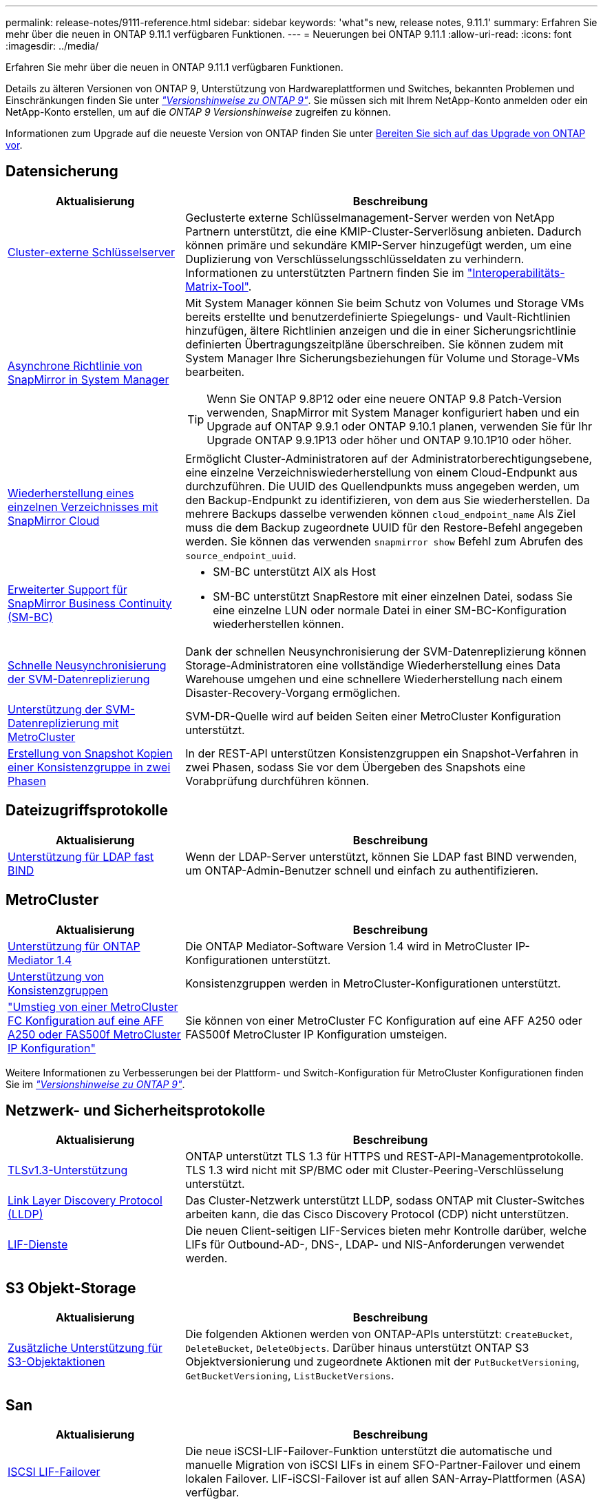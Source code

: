 ---
permalink: release-notes/9111-reference.html 
sidebar: sidebar 
keywords: 'what"s new, release notes, 9.11.1' 
summary: Erfahren Sie mehr über die neuen in ONTAP 9.11.1 verfügbaren Funktionen. 
---
= Neuerungen bei ONTAP 9.11.1
:allow-uri-read: 
:icons: font
:imagesdir: ../media/


[role="lead"]
Erfahren Sie mehr über die neuen in ONTAP 9.11.1 verfügbaren Funktionen.

Details zu älteren Versionen von ONTAP 9, Unterstützung von Hardwareplattformen und Switches, bekannten Problemen und Einschränkungen finden Sie unter _link:https://library.netapp.com/ecm/ecm_download_file/ECMLP2492508["Versionshinweise zu ONTAP 9"^]_. Sie müssen sich mit Ihrem NetApp-Konto anmelden oder ein NetApp-Konto erstellen, um auf die _ONTAP 9 Versionshinweise_ zugreifen zu können.

Informationen zum Upgrade auf die neueste Version von ONTAP finden Sie unter xref:../upgrade/prepare.html[Bereiten Sie sich auf das Upgrade von ONTAP vor].



== Datensicherung

[cols="30%,70%"]
|===
| Aktualisierung | Beschreibung 


| xref:../encryption-at-rest/configure-cluster-key-server-task.html[Cluster-externe Schlüsselserver] | Geclusterte externe Schlüsselmanagement-Server werden von NetApp Partnern unterstützt, die eine KMIP-Cluster-Serverlösung anbieten. Dadurch können primäre und sekundäre KMIP-Server hinzugefügt werden, um eine Duplizierung von Verschlüsselungsschlüsseldaten zu verhindern. Informationen zu unterstützten Partnern finden Sie im link:https://imt.netapp.com/matrix/#welcome["Interoperabilitäts-Matrix-Tool"^]. 


| xref:../task_dp_create_custom_data_protection_policies.html[Asynchrone Richtlinie von SnapMirror in System Manager]  a| 
Mit System Manager können Sie beim Schutz von Volumes und Storage VMs bereits erstellte und benutzerdefinierte Spiegelungs- und Vault-Richtlinien hinzufügen, ältere Richtlinien anzeigen und die in einer Sicherungsrichtlinie definierten Übertragungszeitpläne überschreiben. Sie können zudem mit System Manager Ihre Sicherungsbeziehungen für Volume und Storage-VMs bearbeiten.


TIP: Wenn Sie ONTAP 9.8P12 oder eine neuere ONTAP 9.8 Patch-Version verwenden, SnapMirror mit System Manager konfiguriert haben und ein Upgrade auf ONTAP 9.9.1 oder ONTAP 9.10.1 planen, verwenden Sie für Ihr Upgrade ONTAP 9.9.1P13 oder höher und ONTAP 9.10.1P10 oder höher.



| xref:../data-protection/restore-contents-volume-snapshot-task.html[Wiederherstellung eines einzelnen Verzeichnisses mit SnapMirror Cloud] | Ermöglicht Cluster-Administratoren auf der Administratorberechtigungsebene, eine einzelne Verzeichniswiederherstellung von einem Cloud-Endpunkt aus durchzuführen. Die UUID des Quellendpunkts muss angegeben werden, um den Backup-Endpunkt zu identifizieren, von dem aus Sie wiederherstellen. Da mehrere Backups dasselbe verwenden können `cloud_endpoint_name` Als Ziel muss die dem Backup zugeordnete UUID für den Restore-Befehl angegeben werden. Sie können das verwenden `snapmirror show` Befehl zum Abrufen des `source_endpoint_uuid`. 


| xref:../smbc/smbc_plan_additional_restrictions_and_limitations.html#aix[Erweiterter Support für SnapMirror Business Continuity (SM-BC)]  a| 
* SM-BC unterstützt AIX als Host
* SM-BC unterstützt SnapRestore mit einer einzelnen Datei, sodass Sie eine einzelne LUN oder normale Datei in einer SM-BC-Konfiguration wiederherstellen können.




| xref:../data-protection/reactivate-original-source-svm-task.html[Schnelle Neusynchronisierung der SVM-Datenreplizierung] | Dank der schnellen Neusynchronisierung der SVM-Datenreplizierung können Storage-Administratoren eine vollständige Wiederherstellung eines Data Warehouse umgehen und eine schnellere Wiederherstellung nach einem Disaster-Recovery-Vorgang ermöglichen. 


| xref:../data-protection/snapmirror-svm-replication-concept.html#support-details[Unterstützung der SVM-Datenreplizierung mit MetroCluster] | SVM-DR-Quelle wird auf beiden Seiten einer MetroCluster Konfiguration unterstützt. 


 a| 
xref:../consistency-groups/protect-task.html[Erstellung von Snapshot Kopien einer Konsistenzgruppe in zwei Phasen]
| In der REST-API unterstützen Konsistenzgruppen ein Snapshot-Verfahren in zwei Phasen, sodass Sie vor dem Übergeben des Snapshots eine Vorabprüfung durchführen können. 
|===


== Dateizugriffsprotokolle

[cols="30%,70%"]
|===
| Aktualisierung | Beschreibung 


| xref:../nfs-admin/ldap-fast-bind-nsswitch-authentication-task.html[Unterstützung für LDAP fast BIND] | Wenn der LDAP-Server unterstützt, können Sie LDAP fast BIND verwenden, um ONTAP-Admin-Benutzer schnell und einfach zu authentifizieren. 
|===


== MetroCluster

[cols="30%,70%"]
|===
| Aktualisierung | Beschreibung 


| xref:../mediator/index.html[Unterstützung für ONTAP Mediator 1.4] | Die ONTAP Mediator-Software Version 1.4 wird in MetroCluster IP-Konfigurationen unterstützt. 


| xref:../consistency-groups/index.html#metrocluster[Unterstützung von Konsistenzgruppen] | Konsistenzgruppen werden in MetroCluster-Konfigurationen unterstützt. 


| link:https://docs.netapp.com/us-en/ontap-metrocluster/transition/task_move_cluster_connections.html#which-connections-to-move["Umstieg von einer MetroCluster FC Konfiguration auf eine AFF A250 oder FAS500f MetroCluster IP Konfiguration"^] | Sie können von einer MetroCluster FC Konfiguration auf eine AFF A250 oder FAS500f MetroCluster IP Konfiguration umsteigen. 
|===
Weitere Informationen zu Verbesserungen bei der Plattform- und Switch-Konfiguration für MetroCluster Konfigurationen finden Sie im _link:https://library.netapp.com/ecm/ecm_download_file/ECMLP2492508["Versionshinweise zu ONTAP 9"^]_.



== Netzwerk- und Sicherheitsprotokolle

[cols="30%,70%"]
|===
| Aktualisierung | Beschreibung 


| xref:../networking/configure_network_security_using_federal_information_processing_standards_@fips@.html[TLSv1.3-Unterstützung] | ONTAP unterstützt TLS 1.3 für HTTPS und REST-API-Managementprotokolle. TLS 1.3 wird nicht mit SP/BMC oder mit Cluster-Peering-Verschlüsselung unterstützt. 


| xref:../networking/display_network_connectivity_with_neighbor_discovery_protocols.html[Link Layer Discovery Protocol (LLDP)] | Das Cluster-Netzwerk unterstützt LLDP, sodass ONTAP mit Cluster-Switches arbeiten kann, die das Cisco Discovery Protocol (CDP) nicht unterstützen. 


| xref:../networking/lifs_and_service_policies96.html[LIF-Dienste] | Die neuen Client-seitigen LIF-Services bieten mehr Kontrolle darüber, welche LIFs für Outbound-AD-, DNS-, LDAP- und NIS-Anforderungen verwendet werden. 
|===


== S3 Objekt-Storage

[cols="30%,70%"]
|===
| Aktualisierung | Beschreibung 


| xref:../s3-config/ontap-s3-supported-actions-reference.html[Zusätzliche Unterstützung für S3-Objektaktionen]  a| 
Die folgenden Aktionen werden von ONTAP-APIs unterstützt: `CreateBucket`, `DeleteBucket`, `DeleteObjects`. Darüber hinaus unterstützt ONTAP S3 Objektversionierung und zugeordnete Aktionen mit der `PutBucketVersioning`, `GetBucketVersioning`, `ListBucketVersions`.

|===


== San

[cols="30%,70%"]
|===
| Aktualisierung | Beschreibung 


| xref:../san-admin/asa-iscsi-lif-fo-task.html[ISCSI LIF-Failover] | Die neue iSCSI-LIF-Failover-Funktion unterstützt die automatische und manuelle Migration von iSCSI LIFs in einem SFO-Partner-Failover und einem lokalen Failover. LIF-iSCSI-Failover ist auf allen SAN-Array-Plattformen (ASA) verfügbar. 


| Unterbrechungsfreie Migration von LUN zu NVMe Namespace und von NVMe Namespace zu LUN | Verwenden Sie die ONTAP-CLI, um in-Place konvertieren an xref:../san-admin/convert-lun-to-namespace.html[Vorhandene LUN zu einem NVMe-Namespace] Oder an xref:../nvme/convert-namespace-to-lun-task.html[Vorhandener NVMe Namespace zu einer LUN]. 
|===


== Sicherheit

[cols="30%,70%"]
|===
| Aktualisierung | Beschreibung 


| xref:../anti-ransomware/index.html[ARP-Verbesserungen (Autonomous Ransomware Protection)] | Der ARP-Erkennungsalgorithmus wurde verbessert, um zusätzliche Malware-Bedrohungen zu erkennen. Außerdem wird ein neuer Lizenzschlüssel verwendet, um den Autonomen Ransomware-Schutz zu aktivieren. Bei Upgrades von ONTAP Systemen ab ONTAP 9.10.1 bietet der vorherige Lizenzschlüssel weiterhin die gleiche Funktionalität. 


| xref:../multi-admin-verify/index.html[Überprüfung durch mehrere Administratoren] | Wenn die Verifizierung durch mehrere Administratoren aktiviert ist, können bestimmte Vorgänge, wie das Löschen von Volumes oder Snapshot Kopien, nur nach Genehmigungen von designierten Administratoren ausgeführt werden. So werden gefährdete, böswillige oder unerfahrene Administratoren daran gehindert, unerwünschte Änderungen vorzunehmen oder Daten zu löschen. 
|===


== Storage-Effizienz

[cols="30%,70%"]
|===
| Aktualisierung | Beschreibung 


| xref:../volumes/view-footprint-savings-task.html[Anzeigen der Einsparungen bei physischen Platzanforderungen] | Wenn Sie für ein Volume temperaturempfindliche Storage-Effizienz aktiviert haben, können Sie die Einsparungen des physischen Platzbedarfs mit dem Befehl „Volume show-Footprint“ anzeigen. 


| xref:../flexgroup/supported-unsupported-config-concept.html[SnapLock Unterstützung für FlexGroup Volumes] | SnapLock unterstützt Daten, die auf FlexGroup Volumes gespeichert sind. FlexGroup Volumes werden im SnapLock Compliance- und SnapLock Enterprise-Modus unterstützt. 


| xref:../svm-migrate/index.html[SVM-Datenmobilität] | Erhöht die Anzahl der unterstützten AFF-Arrays auf drei und fügt Unterstützung für SnapMirror Beziehungen hinzu, wenn sowohl die Quelle als auch das Ziel ONTAP 9.11.1 oder höher ausführen. Darüber hinaus wird externes Verschlüsselungsmanagement (KMIP) eingeführt und ist sowohl für Cloud- als auch für On-Premises-Installationen verfügbar. 
|===


== Verbesserungen beim Storage-Ressourcenmanagement

[cols="30%,70%"]
|===
| Aktualisierung | Beschreibung 


| xref:../file-system-analytics/activity-tracking-task.html[Aktivitätsverfolgung auf SVM-Ebene in File System Analytics] | Die Aktivitätsverfolgung wird auf SVM-Ebene aggregiert und verfolgt Lese-/Schreib-IOPS und Durchsatz, um sofortige, verwertbare Erkenntnisse zu Daten zu ermöglichen. 


| xref:../flexcache/enable-file-access-time-updates-task.html[Aktivieren Sie die Updates der Zugriffszeit] | Wenn diese Option aktiviert ist, wird die Zugriffszeit auf dem FlexCache Origin Volume nur aktualisiert, wenn das Alter der aktuellen Zugriffszeit mehr als die vom Benutzer angegebene Dauer ist. 


| xref:../flexgroup/manage-client-async-dir-delete-task.html[Asynchrones Verzeichnis löschen] | Asynchrones Löschen steht NFS- und SMB-Clients zur Verfügung, wenn der Storage-Administrator ihnen Rechte auf dem Volume gewährt. Wenn das asynchrone Löschen aktiviert ist, können Linux-Clients den mv-Befehl verwenden, und Windows-Clients können mit dem Umbenennung-Befehl ein Verzeichnis löschen und es in ein verborgenes verschieben `.ontaptrashbin` Verzeichnis. 


| xref:../snaplock/snaplock-concept.html[SnapLock Unterstützung für FlexGroup Volumes] | SnapLock unterstützt Daten, die auf FlexGroup Volumes gespeichert sind. FlexGroup Volumes werden im SnapLock Compliance- und SnapLock Enterprise-Modus unterstützt. SnapLock unterstützt nicht die folgenden Vorgänge auf FlexGroup Volumes: SnapLock für SnapVault, ereignisbasierte Aufbewahrung und gesetzliche Aufbewahrungspflichten. 
|===


== SVM-Management-Verbesserungen

[cols="30%,70%"]
|===
| Aktualisierung | Beschreibung 


| xref:../svm-migrate/index.html[SVM-Datenmobilität] | Erhöht die Anzahl der unterstützten AFF-Arrays auf drei und fügt Unterstützung für SnapMirror Beziehungen hinzu, wenn sowohl die Quelle als auch das Ziel ONTAP 9.11.1 oder höher ausführen. Auch externes Verschlüsselungsmanagement (KMIP) wird eingeführt und ist sowohl für Cloud- als auch für On-Premises-Installationen verfügbar. 
|===


== System Manager

[cols="30%,70%"]
|===
| Aktualisierung | Beschreibung 


| xref:../task_dp_create_custom_data_protection_policies.html[Asynchrone Richtlinien von SnapMirror managen]  a| 
Verwenden Sie System Manager, um beim Schutz von Volumes und Storage VMs vorab erstellte und benutzerdefinierte Spiegel- und Vault-Richtlinien hinzuzufügen, ältere Richtlinien anzuzeigen und die in einer Sicherungsrichtlinie definierten Übertragungszeitpläne zu überschreiben. Sie können zudem mit System Manager Ihre Sicherungsbeziehungen für Volume und Storage-VMs bearbeiten.


NOTE: Wenn Sie ONTAP 9.8P12 oder höher als ONTAP 9.8 Patch-Version verwenden und SnapMirror mit System Manager konfiguriert haben und ein Upgrade auf ONTAP 9.9.1 oder ONTAP 9.10.1 Versionen planen, sollten Sie für Ihr Upgrade ONTAP 9.9.1P13 oder höher und ONTAP 9.10.1P10 oder höher verwenden.



| xref:../task_admin_troubleshoot_hardware_problems.html[Hardware-Visualisierung] | Die Hardware-Visualisierungsfunktion in System Manager unterstützt alle aktuellen AFF und FAS Plattformen. 


| xref:../insights-system-optimization-task.html[Einblicke in die Systemanalyse] | Auf der Insights-Seite unterstützt Sie System Manager bei der Optimierung Ihres Systems. Sie erhalten zusätzliche Einblicke in Kapazität und Sicherheit sowie neue Einblicke in die Konfiguration von Clustern und Storage-VMs. 


| Höhere Benutzerfreundlichkeit  a| 
* xref:../task_admin_add_a_volume.html[Neu erstellte Volumes können standardmäßig nicht gemeinsam genutzt werden]. Stattdessen können Benutzer die Standardzugriffsberechtigungen angeben, z. B. den Export über NFS oder die Freigabe über SMB/CIFS und die Angabe der Berechtigungsebene.
* xref:../san-admin/manage-san-initiators-task.html[San-Vereinfachung] - Beim Hinzufügen oder Bearbeiten einer Initiatorgruppe können System Manager-Benutzer den Verbindungsstatus der Initiatoren in der Gruppe anzeigen und sicherstellen, dass verbundene Initiatoren in der Gruppe enthalten sind, damit auf LUN-Daten zugegriffen werden kann.




| xref:../add-create-local-tier-task.html[Erweiterte Abläufe in lokalen Tiers (Aggregate)]  a| 
System Manager-Administratoren können die Konfiguration einer lokalen Ebene angeben, wenn sie die Empfehlung von System Manager nicht akzeptieren möchten. Darüber hinaus können Administratoren die RAID-Konfiguration einer vorhandenen lokalen Ebene bearbeiten.


NOTE: Wenn Sie ONTAP 9.8P12 oder höher als ONTAP 9.8 Patch-Version verwenden und SnapMirror mit System Manager konfiguriert haben und ein Upgrade auf ONTAP 9.9.1 oder ONTAP 9.10.1 Versionen planen, sollten Sie für Ihr Upgrade ONTAP 9.9.1P13 oder höher und ONTAP 9.10.1P10 oder höher verwenden.



| xref:../system-admin/ontap-implements-audit-logging-concept.html[Managen von Audit-Protokollen] | Mit System Manager können Sie ONTAP Prüfprotokolle anzeigen und managen. 
|===